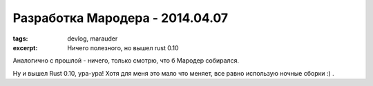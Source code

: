 
Разработка Мародера - 2014.04.07
################################

:tags: devlog, marauder
:excerpt: Ничего полезного, но вышел rust 0.10

Аналогично с прошлой - ничего, только смотрю, что б Мародер собирался.

Ну и вышел Rust 0.10, ура-ура! Хотя для меня это мало что меняет,
все равно использую ночные сборки :) .


.. vim: set tabstop=4 shiftwidth=4 softtabstop=4 expandtab:
